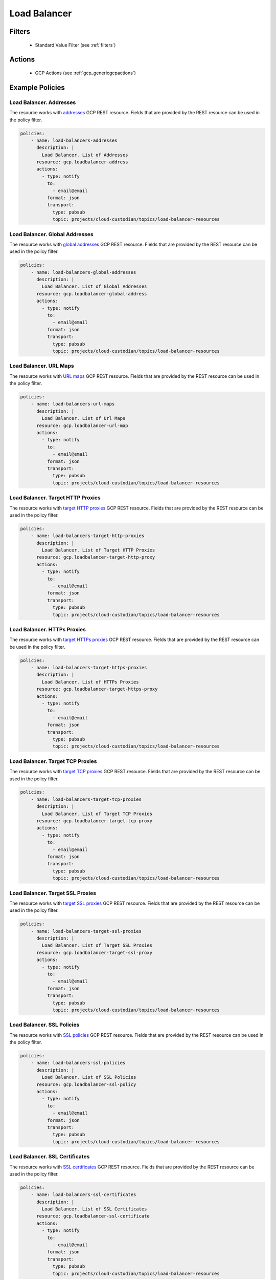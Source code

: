 .. _gcp_loadbalancer:

Load Balancer
=============

Filters
--------
 - Standard Value Filter (see :ref:`filters`)

Actions
--------
 - GCP Actions (see :ref:`gcp_genericgcpactions`)

Example Policies
----------------

Load Balancer. Addresses
~~~~~~~~~~~~~~~~~~~~~~~~~
The resource works with `addresses <https://cloud.google.com/compute/docs/reference/rest/v1/addresses>`_ GCP REST resource. Fields that are provided by the REST resource can be used in the policy filter.

.. code-block:: yaml

    policies:
        - name: load-balancers-addresses
          description: |
            Load Balancer. List of Addresses
          resource: gcp.loadbalancer-address
          actions:
            - type: notify
              to:
                - email@email
              format: json
              transport:
                type: pubsub
                topic: projects/cloud-custodian/topics/load-balancer-resources

Load Balancer. Global Addresses
~~~~~~~~~~~~~~~~~~~~~~~~~~~~~~~~
The resource works with `global addresses <https://cloud.google.com/compute/docs/reference/rest/v1/globalAddresses>`_ GCP REST resource. Fields that are provided by the REST resource can be used in the policy filter.

.. code-block:: yaml

    policies:
        - name: load-balancers-global-addresses
          description: |
            Load Balancer. List of Global Addresses
          resource: gcp.loadbalancer-global-address
          actions:
            - type: notify
              to:
                - email@email
              format: json
              transport:
                type: pubsub
                topic: projects/cloud-custodian/topics/load-balancer-resources

Load Balancer. URL Maps
~~~~~~~~~~~~~~~~~~~~~~~~
The resource works with `URL maps <https://cloud.google.com/compute/docs/reference/rest/v1/urlMaps>`_ GCP REST resource. Fields that are provided by the REST resource can be used in the policy filter.

.. code-block:: yaml

    policies:
        - name: load-balancers-url-maps
          description: |
            Load Balancer. List of Url Maps
          resource: gcp.loadbalancer-url-map
          actions:
            - type: notify
              to:
                - email@email
              format: json
              transport:
                type: pubsub
                topic: projects/cloud-custodian/topics/load-balancer-resources

Load Balancer. Target HTTP Proxies
~~~~~~~~~~~~~~~~~~~~~~~~~~~~~~~~~~~
The resource works with `target HTTP proxies <https://cloud.google.com/compute/docs/reference/rest/v1/targetHttpProxies>`_ GCP REST resource. Fields that are provided by the REST resource can be used in the policy filter.

.. code-block:: yaml

    policies:
        - name: load-balancers-target-http-proxies
          description: |
            Load Balancer. List of Target HTTP Proxies
          resource: gcp.loadbalancer-target-http-proxy
          actions:
            - type: notify
              to:
                - email@email
              format: json
              transport:
                type: pubsub
                topic: projects/cloud-custodian/topics/load-balancer-resources

Load Balancer. HTTPs Proxies
~~~~~~~~~~~~~~~~~~~~~~~~~~~~~
The resource works with `target HTTPs proxies <https://cloud.google.com/compute/docs/reference/rest/v1/targetHttpsProxies>`_ GCP REST resource. Fields that are provided by the REST resource can be used in the policy filter.

.. code-block:: yaml

    policies:
        - name: load-balancers-target-https-proxies
          description: |
            Load Balancer. List of HTTPs Proxies
          resource: gcp.loadbalancer-target-https-proxy
          actions:
            - type: notify
              to:
                - email@email
              format: json
              transport:
                type: pubsub
                topic: projects/cloud-custodian/topics/load-balancer-resources

Load Balancer. Target TCP Proxies
~~~~~~~~~~~~~~~~~~~~~~~~~~~~~~~~~~
The resource works with `target TCP proxies <https://cloud.google.com/compute/docs/reference/rest/v1/targetTcpProxies>`_ GCP REST resource. Fields that are provided by the REST resource can be used in the policy filter.

.. code-block:: yaml

    policies:
        - name: load-balancers-target-tcp-proxies
          description: |
            Load Balancer. List of Target TCP Proxies
          resource: gcp.loadbalancer-target-tcp-proxy
          actions:
            - type: notify
              to:
                - email@email
              format: json
              transport:
                type: pubsub
                topic: projects/cloud-custodian/topics/load-balancer-resources

Load Balancer. Target SSL Proxies
~~~~~~~~~~~~~~~~~~~~~~~~~~~~~~~~~~
The resource works with `target SSL proxies <https://cloud.google.com/compute/docs/reference/rest/v1/targetSslProxies>`_ GCP REST resource. Fields that are provided by the REST resource can be used in the policy filter.

.. code-block:: yaml

    policies:
        - name: load-balancers-target-ssl-proxies
          description: |
            Load Balancer. List of Target SSL Proxies
          resource: gcp.loadbalancer-target-ssl-proxy
          actions:
            - type: notify
              to:
                - email@email
              format: json
              transport:
                type: pubsub
                topic: projects/cloud-custodian/topics/load-balancer-resources

Load Balancer. SSL Policies
~~~~~~~~~~~~~~~~~~~~~~~~~~~~
The resource works with `SSL policies <https://cloud.google.com/compute/docs/reference/rest/v1/sslPolicies>`_ GCP REST resource. Fields that are provided by the REST resource can be used in the policy filter.

.. code-block:: yaml

    policies:
        - name: load-balancers-ssl-policies
          description: |
            Load Balancer. List of SSL Policies
          resource: gcp.loadbalancer-ssl-policy
          actions:
            - type: notify
              to:
                - email@email
              format: json
              transport:
                type: pubsub
                topic: projects/cloud-custodian/topics/load-balancer-resources

Load Balancer. SSL Certificates
~~~~~~~~~~~~~~~~~~~~~~~~~~~~~~~~
The resource works with `SSL certificates <https://cloud.google.com/compute/docs/reference/rest/v1/sslCertificates>`_ GCP REST resource. Fields that are provided by the REST resource can be used in the policy filter.

.. code-block:: yaml

    policies:
        - name: load-balancers-ssl-certificates
          description: |
            Load Balancer. List of SSL Certificates
          resource: gcp.loadbalancer-ssl-certificate
          actions:
            - type: notify
              to:
                - email@email
              format: json
              transport:
                type: pubsub
                topic: projects/cloud-custodian/topics/load-balancer-resources

Load Balancer. Backend Buckets
~~~~~~~~~~~~~~~~~~~~~~~~~~~~~~~
The resource works with `backend buckets <https://cloud.google.com/compute/docs/reference/rest/v1/backendBuckets>`_ GCP REST resource. Fields that are provided by the REST resource can be used in the policy filter.

.. code-block:: yaml

    policies:
        - name: load-balancers-backend-buckets
          description: |
            Load Balancer. List of Backend Buckets
          resource: gcp.loadbalancer-backend-bucket
          actions:
            - type: notify
              to:
                - email@email
              format: json
              transport:
                type: pubsub
                topic: projects/cloud-custodian/topics/load-balancer-resources

Load Balancer. Health Checks
~~~~~~~~~~~~~~~~~~~~~~~~~~~~~
The resource works with `health checks <https://cloud.google.com/compute/docs/reference/rest/v1/healthChecks>`_ GCP REST resource. Fields that are provided by the REST resource can be used in the policy filter.

.. code-block:: yaml

    policies:
        - name: load-balancers-health-checks
          description: |
            Load Balancer. List of Health Checks
          resource: gcp.loadbalancer-health-check
          actions:
            - type: notify
              to:
                - email@email
              format: json
              transport:
                type: pubsub
                topic: projects/cloud-custodian/topics/load-balancer-resources

Load Balancer. HTTP Health Checks
~~~~~~~~~~~~~~~~~~~~~~~~~~~~~~~~~~
The resource works with `HTTP health checks <https://cloud.google.com/compute/docs/reference/rest/v1/httpHealthChecks>`_ GCP REST resource. Fields that are provided by the REST resource can be used in the policy filter.

.. code-block:: yaml

    policies:
        - name: load-balancers-http-health-checks
          description: |
            Load Balancer. HTTP Health Checks
          resource: gcp.loadbalancer-http-health-check
          actions:
            - type: notify
              to:
                - email@email
              format: json
              transport:
                type: pubsub
                topic: projects/cloud-custodian/topics/load-balancer-resources

Load Balancer. HTTPs Health Checks
~~~~~~~~~~~~~~~~~~~~~~~~~~~~~~~~~~~
The resource works with `HTTPs health checks <https://cloud.google.com/compute/docs/reference/rest/v1/httpsHealthChecks>`_ GCP REST resource. Fields that are provided by the REST resource can be used in the policy filter.

.. code-block:: yaml

    policies:
        - name: load-balancers-https-health-checks
          description: |
            Load Balancer. List of HTTPs Health Checks
          resource: gcp.loadbalancer-https-health-check
          actions:
            - type: notify
              to:
                - email@email
              format: json
              transport:
                type: pubsub
                topic: projects/cloud-custodian/topics/load-balancer-resources

Load Balancer. Target Instances
~~~~~~~~~~~~~~~~~~~~~~~~~~~~~~~~
The resource works with `target instances <https://cloud.google.com/compute/docs/reference/rest/v1/targetInstances>`_ GCP REST resource. Fields that are provided by the REST resource can be used in the policy filter.

.. code-block:: yaml

    policies:
        - name: load-balancers-target-instances
          description: |
            Load Balancer. List of Target Instances
          resource: gcp.loadbalancer-target-instance
          actions:
            - type: notify
              to:
                - email@email
              format: json
              transport:
                type: pubsub
                topic: projects/cloud-custodian/topics/load-balancer-resources

Load Balancer. Target Pools
~~~~~~~~~~~~~~~~~~~~~~~~~~~~
The resource works with `target pools <https://cloud.google.com/compute/docs/reference/rest/v1/targetPools>`_ GCP REST resource. Fields that are provided by the REST resource can be used in the policy filter.

.. code-block:: yaml

    policies:
        - name: load-balancers-target-pools
          description: |
            Load Balancer. List of Target Pools
          resource: gcp.loadbalancer-target-pool
          actions:
            - type: notify
              to:
                - email@email
              format: json
              transport:
                type: pubsub
                topic: projects/cloud-custodian/topics/load-balancer-resources

Load Balancer. Forwarding Rules
~~~~~~~~~~~~~~~~~~~~~~~~~~~~~~~~
The resource works with `addresses <https://cloud.google.com/compute/docs/reference/rest/v1/addresses>`_ GCP REST resource. Fields that are provided by the REST resource can be used in the policy filter.

.. code-block:: yaml

    policies:
        - name: load-balancers-forwarding-rules
          description: |
            Load Balancer. List of Forwarding Rules
          resource: gcp.loadbalancer-forwarding-rule
          actions:
            - type: notify
              to:
                - email@email
              format: json
              transport:
                type: pubsub
                topic: projects/cloud-custodian/topics/load-balancer-resources

Load Balancer. Global Forwarding Rules
~~~~~~~~~~~~~~~~~~~~~~~~~~~~~~~~~~~~~~~
The resource works with `forwarding rules <https://cloud.google.com/compute/docs/reference/rest/v1/forwardingRules>`_ GCP REST resource. Fields that are provided by the REST resource can be used in the policy filter.

.. code-block:: yaml

    policies:
        - name: load-balancers-global-forwarding-rules
          description: |
            Load Balancer. List of Global Forwarding Rules
          resource: gcp.loadbalancer-global-forwarding-rule
          actions:
            - type: notify
              to:
                - email@email
              format: json
              transport:
                type: pubsub
                topic: projects/cloud-custodian/topics/load-balancer-resources

Load Balancer. Backend Services
~~~~~~~~~~~~~~~~~~~~~~~~~~~~~~~~
The resource works with `backend services <https://cloud.google.com/compute/docs/reference/rest/v1/backendServices>`_ GCP REST resource. Fields that are provided by the REST resource can be used in the policy filter.

.. code-block:: yaml

    policies:
        - name: load-balancers-backend-services
          description: |
            Load Balancer. List of Backend Services
          resource: gcp.loadbalancer-backend-service
          actions:
            - type: notify
              to:
                - email@email
              format: json
              transport:
                type: pubsub
                topic: projects/cloud-custodian/topics/load-balancer-resources

Load Balancer. Region Backend Services
~~~~~~~~~~~~~~~~~~~~~~~~~~~~~~~~~~~~~~~
The resource works with `region backend services <https://cloud.google.com/compute/docs/reference/rest/v1/regionBackendServices>`_ GCP REST resource. Fields that are provided by the REST resource can be used in the policy filter.

The 'region' param in the query is required.

.. code-block:: yaml

    policies:
        - name: load-balancers-region-backend-services
          description: |
            Load Balancer. List of Region Backend Services
          resource: gcp.loadbalancer-region-backend-service
          query:
            - region: us-central1
          actions:
            - type: notify
              to:
                - email@email
              format: json
              transport:
                type: pubsub
                topic: projects/cloud-custodian/topics/load-balancer-resources
